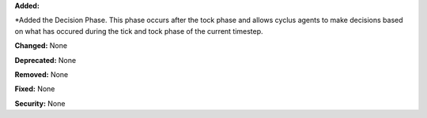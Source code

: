 **Added:** 

*Added the Decision Phase. This phase occurs after the tock phase and allows
cyclus agents to make decisions based on what has occured during the
tick and tock phase of the current timestep. 

**Changed:** None

**Deprecated:** None

**Removed:** None

**Fixed:** None

**Security:** None

